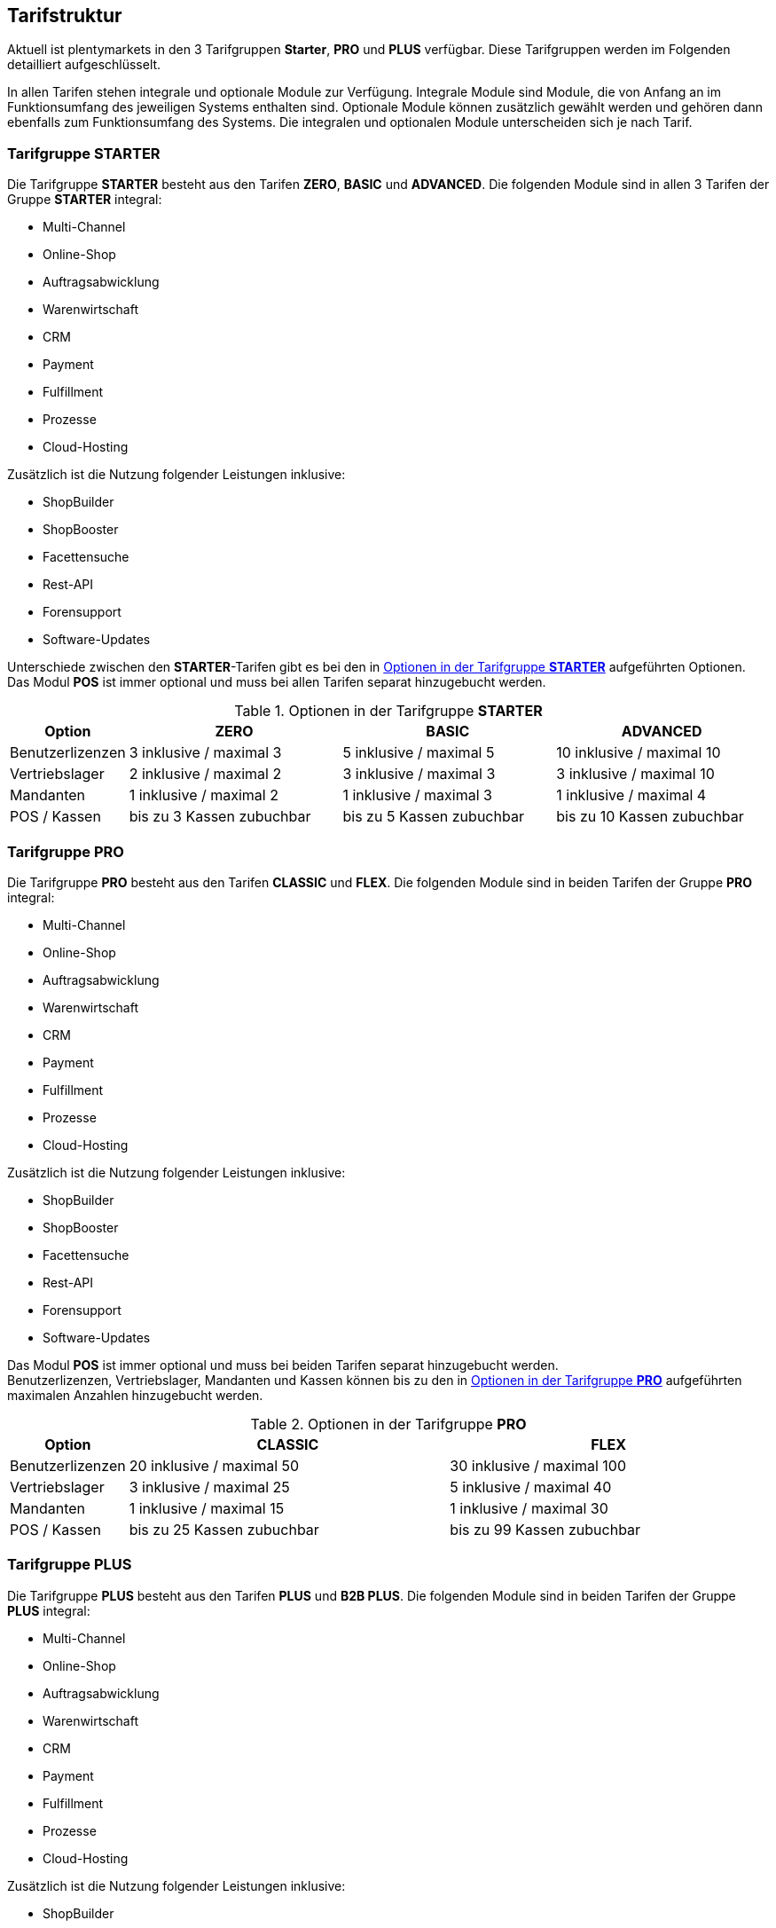 
== Tarifstruktur

Aktuell ist plentymarkets in den 3 Tarifgruppen *Starter*, *PRO* und *PLUS* verfügbar. Diese Tarifgruppen werden im Folgenden detailliert aufgeschlüsselt.

In allen Tarifen stehen integrale und optionale Module zur Verfügung. Integrale Module sind Module, die von Anfang an im Funktionsumfang des jeweiligen Systems enthalten sind. Optionale Module können zusätzlich gewählt werden und gehören dann ebenfalls zum Funktionsumfang des Systems. Die integralen und optionalen Module unterscheiden sich je nach Tarif.

=== Tarifgruppe *STARTER*

Die Tarifgruppe *STARTER* besteht aus den Tarifen *ZERO*, *BASIC* und *ADVANCED*. Die folgenden Module sind in allen 3 Tarifen der Gruppe *STARTER* integral:

  * Multi-Channel
  * Online-Shop
  * Auftragsabwicklung
  * Warenwirtschaft
  * CRM
  * Payment
  * Fulfillment
  * Prozesse
  * Cloud-Hosting

Zusätzlich ist die Nutzung folgender Leistungen inklusive:

  * ShopBuilder
  * ShopBooster
  * Facettensuche
  * Rest-API
  * Forensupport
  * Software-Updates

Unterschiede zwischen den *STARTER*-Tarifen gibt es bei den in <<tabelle-optionen-tarifgruppe-starter>> aufgeführten Optionen. Das Modul *POS* ist immer optional und muss bei allen Tarifen separat hinzugebucht werden.

[[tabelle-optionen-tarifgruppe-starter]]
.Optionen in der Tarifgruppe *STARTER*
[cols="1,3,3,3"]
|====
|Option |ZERO |BASIC |ADVANCED

|Benutzerlizenzen
|3 inklusive / maximal 3
|5 inklusive / maximal 5
|10 inklusive / maximal 10

|Vertriebslager
|2 inklusive / maximal 2
|3 inklusive / maximal 3
|3 inklusive / maximal 10

|Mandanten
|1 inklusive / maximal 2
|1 inklusive / maximal 3
|1 inklusive / maximal 4

|POS / Kassen
|bis zu 3 Kassen zubuchbar
|bis zu 5 Kassen zubuchbar
|bis zu 10 Kassen zubuchbar

|====

=== Tarifgruppe *PRO*

Die Tarifgruppe *PRO* besteht aus den Tarifen *CLASSIC* und *FLEX*. Die folgenden Module sind in beiden Tarifen der Gruppe *PRO* integral:

  * Multi-Channel
  * Online-Shop
  * Auftragsabwicklung
  * Warenwirtschaft
  * CRM
  * Payment
  * Fulfillment
  * Prozesse
  * Cloud-Hosting

Zusätzlich ist die Nutzung folgender Leistungen inklusive:

    * ShopBuilder
    * ShopBooster
    * Facettensuche
    * Rest-API
    * Forensupport
    * Software-Updates

Das Modul *POS* ist immer optional und muss bei beiden Tarifen separat hinzugebucht werden. +
Benutzerlizenzen, Vertriebslager, Mandanten und Kassen können bis zu den in <<tabelle-optionen-tarifgruppe-pro>> aufgeführten maximalen Anzahlen hinzugebucht werden.

[[tabelle-optionen-tarifgruppe-pro]]
.Optionen in der Tarifgruppe *PRO*
[cols="1,3,3"]
|====
|Option |CLASSIC |FLEX

|Benutzerlizenzen
|20 inklusive / maximal 50
|30 inklusive / maximal 100

|Vertriebslager
|3 inklusive / maximal 25
|5 inklusive / maximal 40

|Mandanten
|1 inklusive / maximal 15
|1 inklusive / maximal 30

|POS / Kassen
|bis zu 25 Kassen zubuchbar
|bis zu 99 Kassen zubuchbar

|====

=== Tarifgruppe *PLUS*

Die Tarifgruppe *PLUS* besteht aus den Tarifen *PLUS* und *B2B PLUS*. Die folgenden Module sind in beiden Tarifen der Gruppe *PLUS* integral:

  * Multi-Channel
  * Online-Shop
  * Auftragsabwicklung
  * Warenwirtschaft
  * CRM
  * Payment
  * Fulfillment
  * Prozesse
  * Cloud-Hosting

Zusätzlich ist die Nutzung folgender Leistungen inklusive:

    * ShopBuilder
    * ShopBooster
    * Facettensuche
    * Rest-API
    * Forensupport
    * Software-Updates

Das Modul *POS* ist immer optional und muss bei beiden Tarifen separat hinzugebucht werden. +
Benutzerlizenzen, Vertriebslager, Mandanten und Kassen können bis zu den in <<tabelle-optionen-tarifgruppe-plus>> aufgeführten maximalen Anzahlen hinzugebucht werden.


[[tabelle-optionen-tarifgruppe-plus]]
.Optionen in der Tarifgruppe *PLUS*
[cols="1,3,3"]
|====
|Option |PLUS |B2B PLUS

|Benutzerlizenzen
|60 inklusive / maximal 200
|1 inklusive / maximal 200

|Vertriebslager
|10 inklusive / maximal 50
|10 inklusive / maximal 50

|Mandanten
|3 inklusive / maximal 50
|3 inklusive / maximal 50

|POS / Kassen
|bis zu 99 Kassen zubuchbar
|bis zu 99 Kassen zubuchbar

|====

=== Tarif *plentymarkets PARTNER*

Der Tarif *plentymarkets PARTNER* kann nur von zertifizierten plentymarkets Partnern gebucht werden. Die folgenden Module sind im Tarif integral:

  * Multi-Channel
  * Online-Shop
  * Auftragsabwicklung
  * Warenwirtschaft
  * CRM
  * Payment
  * Fulfillment
  * Prozesse
  * Cloud-Hosting

Zusätzlich ist die Nutzung folgender Leistungen inklusive:

    * ShopBuilder
    * ShopBooster
    * Facettensuche
    * Rest-API
    * Forensupport
    * Software-Updates

Benutzerlizenzen, Vertriebslager, Mandanten und Kassen können bis zu den in <<tabelle-optionen-tarif-partner>> aufgeführten maximalen Anzahlen hinzugebucht werden.

[[tabelle-optionen-tarif-partner]]
.Optionen im Tarif *plentymarkets PARTNER*
[cols="1,3]
|====
|Option |plentymarkets *PARTNER*

|Benutzerlizenzen
|5 inklusive / maximal 10

|Vertriebslager
|3 inklusive / maximal 3

|Mandanten
|0 inklusive / maximal 10

|POS / Kassen
|2 inklusive / maximal 2

|====

=== Hosting-Optionen

Jeder Anwender muss eine der von plentymarkets angebotenen Hosting-Optionen wählen. Die folgenden Hosting-Optionen stehen ihm hierbei zur Verfügung:

 * AWS Dublin
 * AWS Frankfurt
 * Cluster Frankfurt

Nähere Erläuterungen zu den einzelnen Hosting-Optionen finden sich im Dokument Data Security.
